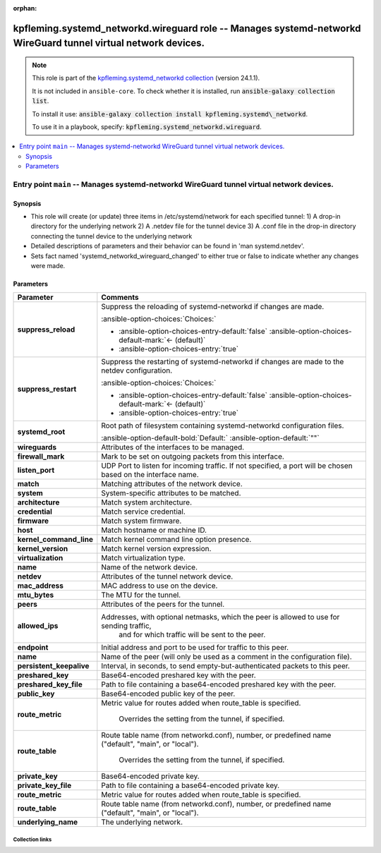 
.. Document meta

:orphan:

.. |antsibull-internal-nbsp| unicode:: 0xA0
    :trim:

.. meta::
  :antsibull-docs: 2.7.0

.. Anchors

.. _ansible_collections.kpfleming.systemd_networkd.wireguard_role:

.. Title

kpfleming.systemd_networkd.wireguard role -- Manages systemd-networkd WireGuard tunnel virtual network devices.
+++++++++++++++++++++++++++++++++++++++++++++++++++++++++++++++++++++++++++++++++++++++++++++++++++++++++++++++

.. Collection note

.. note::
    This role is part of the `kpfleming.systemd_networkd collection <https://galaxy.ansible.com/kpfleming/systemd_networkd>`_ (version 24.1.1).

    It is not included in ``ansible-core``.
    To check whether it is installed, run :code:`ansible-galaxy collection list`.

    To install it use: :code:`ansible-galaxy collection install kpfleming.systemd\_networkd`.

    To use it in a playbook, specify: :code:`kpfleming.systemd_networkd.wireguard`.

.. contents::
   :local:
   :depth: 2


.. Entry point title

Entry point ``main`` -- Manages systemd-networkd WireGuard tunnel virtual network devices.
------------------------------------------------------------------------------------------

.. version_added


.. Deprecated


Synopsis
^^^^^^^^

.. Description

- This role will create (or update) three items in /etc/systemd/network for
  each specified tunnel:
  1) A drop-in directory for the underlying network
  2) A .netdev file for the tunnel device
  3) A .conf file in the drop-in directory connecting the tunnel device
  to the underlying network

- Detailed descriptions of parameters and their behavior can be
  found in 'man systemd.netdev'.

- Sets fact named 'systemd\_networkd\_wireguard\_changed' to
  either true or false to indicate whether any changes were made.


.. Requirements


.. Options

Parameters
^^^^^^^^^^

.. tabularcolumns:: \X{1}{3}\X{2}{3}

.. list-table::
  :width: 100%
  :widths: auto
  :header-rows: 1
  :class: longtable ansible-option-table

  * - Parameter
    - Comments

  * - .. raw:: html

        <div class="ansible-option-cell">
        <div class="ansibleOptionAnchor" id="parameter-main--suppress_reload"></div>

      .. _ansible_collections.kpfleming.systemd_networkd.wireguard_role__parameter-main__suppress_reload:

      .. rst-class:: ansible-option-title

      **suppress_reload**

      .. raw:: html

        <a class="ansibleOptionLink" href="#parameter-main--suppress_reload" title="Permalink to this option"></a>

      .. ansible-option-type-line::

        :ansible-option-type:`boolean`




      .. raw:: html

        </div>

    - .. raw:: html

        <div class="ansible-option-cell">

      Suppress the reloading of systemd-networkd if changes are made.


      .. rst-class:: ansible-option-line

      :ansible-option-choices:`Choices:`

      - :ansible-option-choices-entry-default:`false` :ansible-option-choices-default-mark:`← (default)`
      - :ansible-option-choices-entry:`true`


      .. raw:: html

        </div>

  * - .. raw:: html

        <div class="ansible-option-cell">
        <div class="ansibleOptionAnchor" id="parameter-main--suppress_restart"></div>

      .. _ansible_collections.kpfleming.systemd_networkd.wireguard_role__parameter-main__suppress_restart:

      .. rst-class:: ansible-option-title

      **suppress_restart**

      .. raw:: html

        <a class="ansibleOptionLink" href="#parameter-main--suppress_restart" title="Permalink to this option"></a>

      .. ansible-option-type-line::

        :ansible-option-type:`boolean`




      .. raw:: html

        </div>

    - .. raw:: html

        <div class="ansible-option-cell">

      Suppress the restarting of systemd-networkd if changes are made to the netdev configuration.


      .. rst-class:: ansible-option-line

      :ansible-option-choices:`Choices:`

      - :ansible-option-choices-entry-default:`false` :ansible-option-choices-default-mark:`← (default)`
      - :ansible-option-choices-entry:`true`


      .. raw:: html

        </div>

  * - .. raw:: html

        <div class="ansible-option-cell">
        <div class="ansibleOptionAnchor" id="parameter-main--systemd_root"></div>

      .. _ansible_collections.kpfleming.systemd_networkd.wireguard_role__parameter-main__systemd_root:

      .. rst-class:: ansible-option-title

      **systemd_root**

      .. raw:: html

        <a class="ansibleOptionLink" href="#parameter-main--systemd_root" title="Permalink to this option"></a>

      .. ansible-option-type-line::

        :ansible-option-type:`string`




      .. raw:: html

        </div>

    - .. raw:: html

        <div class="ansible-option-cell">

      Root path of filesystem containing systemd-networkd configuration files.


      .. rst-class:: ansible-option-line

      :ansible-option-default-bold:`Default:` :ansible-option-default:`""`

      .. raw:: html

        </div>

  * - .. raw:: html

        <div class="ansible-option-cell">
        <div class="ansibleOptionAnchor" id="parameter-main--wireguards"></div>

      .. _ansible_collections.kpfleming.systemd_networkd.wireguard_role__parameter-main__wireguards:

      .. rst-class:: ansible-option-title

      **wireguards**

      .. raw:: html

        <a class="ansibleOptionLink" href="#parameter-main--wireguards" title="Permalink to this option"></a>

      .. ansible-option-type-line::

        :ansible-option-type:`list` / :ansible-option-elements:`elements=dictionary` / :ansible-option-required:`required`




      .. raw:: html

        </div>

    - .. raw:: html

        <div class="ansible-option-cell">

      Attributes of the interfaces to be managed.


      .. raw:: html

        </div>
    
  * - .. raw:: html

        <div class="ansible-option-indent"></div><div class="ansible-option-cell">
        <div class="ansibleOptionAnchor" id="parameter-main--wireguards/firewall_mark"></div>

      .. raw:: latex

        \hspace{0.02\textwidth}\begin{minipage}[t]{0.3\textwidth}

      .. _ansible_collections.kpfleming.systemd_networkd.wireguard_role__parameter-main__wireguards/firewall_mark:

      .. rst-class:: ansible-option-title

      **firewall_mark**

      .. raw:: html

        <a class="ansibleOptionLink" href="#parameter-main--wireguards/firewall_mark" title="Permalink to this option"></a>

      .. ansible-option-type-line::

        :ansible-option-type:`integer`




      .. raw:: html

        </div>

      .. raw:: latex

        \end{minipage}

    - .. raw:: html

        <div class="ansible-option-indent-desc"></div><div class="ansible-option-cell">

      Mark to be set on outgoing packets from this interface.


      .. raw:: html

        </div>

  * - .. raw:: html

        <div class="ansible-option-indent"></div><div class="ansible-option-cell">
        <div class="ansibleOptionAnchor" id="parameter-main--wireguards/listen_port"></div>

      .. raw:: latex

        \hspace{0.02\textwidth}\begin{minipage}[t]{0.3\textwidth}

      .. _ansible_collections.kpfleming.systemd_networkd.wireguard_role__parameter-main__wireguards/listen_port:

      .. rst-class:: ansible-option-title

      **listen_port**

      .. raw:: html

        <a class="ansibleOptionLink" href="#parameter-main--wireguards/listen_port" title="Permalink to this option"></a>

      .. ansible-option-type-line::

        :ansible-option-type:`integer`




      .. raw:: html

        </div>

      .. raw:: latex

        \end{minipage}

    - .. raw:: html

        <div class="ansible-option-indent-desc"></div><div class="ansible-option-cell">

      UDP Port to listen for incoming traffic. If not specified, a port will be chosen based on the interface name.


      .. raw:: html

        </div>

  * - .. raw:: html

        <div class="ansible-option-indent"></div><div class="ansible-option-cell">
        <div class="ansibleOptionAnchor" id="parameter-main--wireguards/match"></div>

      .. raw:: latex

        \hspace{0.02\textwidth}\begin{minipage}[t]{0.3\textwidth}

      .. _ansible_collections.kpfleming.systemd_networkd.wireguard_role__parameter-main__wireguards/match:

      .. rst-class:: ansible-option-title

      **match**

      .. raw:: html

        <a class="ansibleOptionLink" href="#parameter-main--wireguards/match" title="Permalink to this option"></a>

      .. ansible-option-type-line::

        :ansible-option-type:`dictionary`




      .. raw:: html

        </div>

      .. raw:: latex

        \end{minipage}

    - .. raw:: html

        <div class="ansible-option-indent-desc"></div><div class="ansible-option-cell">

      Matching attributes of the network device.


      .. raw:: html

        </div>
    
  * - .. raw:: html

        <div class="ansible-option-indent"></div><div class="ansible-option-indent"></div><div class="ansible-option-cell">
        <div class="ansibleOptionAnchor" id="parameter-main--wireguards/match/system"></div>

      .. raw:: latex

        \hspace{0.04\textwidth}\begin{minipage}[t]{0.28\textwidth}

      .. _ansible_collections.kpfleming.systemd_networkd.wireguard_role__parameter-main__wireguards/match/system:

      .. rst-class:: ansible-option-title

      **system**

      .. raw:: html

        <a class="ansibleOptionLink" href="#parameter-main--wireguards/match/system" title="Permalink to this option"></a>

      .. ansible-option-type-line::

        :ansible-option-type:`dictionary`




      .. raw:: html

        </div>

      .. raw:: latex

        \end{minipage}

    - .. raw:: html

        <div class="ansible-option-indent-desc"></div><div class="ansible-option-indent-desc"></div><div class="ansible-option-cell">

      System-specific attributes to be matched.


      .. raw:: html

        </div>
    
  * - .. raw:: html

        <div class="ansible-option-indent"></div><div class="ansible-option-indent"></div><div class="ansible-option-indent"></div><div class="ansible-option-cell">
        <div class="ansibleOptionAnchor" id="parameter-main--wireguards/match/system/architecture"></div>

      .. raw:: latex

        \hspace{0.06\textwidth}\begin{minipage}[t]{0.26\textwidth}

      .. _ansible_collections.kpfleming.systemd_networkd.wireguard_role__parameter-main__wireguards/match/system/architecture:

      .. rst-class:: ansible-option-title

      **architecture**

      .. raw:: html

        <a class="ansibleOptionLink" href="#parameter-main--wireguards/match/system/architecture" title="Permalink to this option"></a>

      .. ansible-option-type-line::

        :ansible-option-type:`string`




      .. raw:: html

        </div>

      .. raw:: latex

        \end{minipage}

    - .. raw:: html

        <div class="ansible-option-indent-desc"></div><div class="ansible-option-indent-desc"></div><div class="ansible-option-indent-desc"></div><div class="ansible-option-cell">

      Match system architecture.


      .. raw:: html

        </div>

  * - .. raw:: html

        <div class="ansible-option-indent"></div><div class="ansible-option-indent"></div><div class="ansible-option-indent"></div><div class="ansible-option-cell">
        <div class="ansibleOptionAnchor" id="parameter-main--wireguards/match/system/credential"></div>

      .. raw:: latex

        \hspace{0.06\textwidth}\begin{minipage}[t]{0.26\textwidth}

      .. _ansible_collections.kpfleming.systemd_networkd.wireguard_role__parameter-main__wireguards/match/system/credential:

      .. rst-class:: ansible-option-title

      **credential**

      .. raw:: html

        <a class="ansibleOptionLink" href="#parameter-main--wireguards/match/system/credential" title="Permalink to this option"></a>

      .. ansible-option-type-line::

        :ansible-option-type:`string`




      .. raw:: html

        </div>

      .. raw:: latex

        \end{minipage}

    - .. raw:: html

        <div class="ansible-option-indent-desc"></div><div class="ansible-option-indent-desc"></div><div class="ansible-option-indent-desc"></div><div class="ansible-option-cell">

      Match service credential.


      .. raw:: html

        </div>

  * - .. raw:: html

        <div class="ansible-option-indent"></div><div class="ansible-option-indent"></div><div class="ansible-option-indent"></div><div class="ansible-option-cell">
        <div class="ansibleOptionAnchor" id="parameter-main--wireguards/match/system/firmware"></div>

      .. raw:: latex

        \hspace{0.06\textwidth}\begin{minipage}[t]{0.26\textwidth}

      .. _ansible_collections.kpfleming.systemd_networkd.wireguard_role__parameter-main__wireguards/match/system/firmware:

      .. rst-class:: ansible-option-title

      **firmware**

      .. raw:: html

        <a class="ansibleOptionLink" href="#parameter-main--wireguards/match/system/firmware" title="Permalink to this option"></a>

      .. ansible-option-type-line::

        :ansible-option-type:`string`




      .. raw:: html

        </div>

      .. raw:: latex

        \end{minipage}

    - .. raw:: html

        <div class="ansible-option-indent-desc"></div><div class="ansible-option-indent-desc"></div><div class="ansible-option-indent-desc"></div><div class="ansible-option-cell">

      Match system firmware.


      .. raw:: html

        </div>

  * - .. raw:: html

        <div class="ansible-option-indent"></div><div class="ansible-option-indent"></div><div class="ansible-option-indent"></div><div class="ansible-option-cell">
        <div class="ansibleOptionAnchor" id="parameter-main--wireguards/match/system/host"></div>

      .. raw:: latex

        \hspace{0.06\textwidth}\begin{minipage}[t]{0.26\textwidth}

      .. _ansible_collections.kpfleming.systemd_networkd.wireguard_role__parameter-main__wireguards/match/system/host:

      .. rst-class:: ansible-option-title

      **host**

      .. raw:: html

        <a class="ansibleOptionLink" href="#parameter-main--wireguards/match/system/host" title="Permalink to this option"></a>

      .. ansible-option-type-line::

        :ansible-option-type:`string`




      .. raw:: html

        </div>

      .. raw:: latex

        \end{minipage}

    - .. raw:: html

        <div class="ansible-option-indent-desc"></div><div class="ansible-option-indent-desc"></div><div class="ansible-option-indent-desc"></div><div class="ansible-option-cell">

      Match hostname or machine ID.


      .. raw:: html

        </div>

  * - .. raw:: html

        <div class="ansible-option-indent"></div><div class="ansible-option-indent"></div><div class="ansible-option-indent"></div><div class="ansible-option-cell">
        <div class="ansibleOptionAnchor" id="parameter-main--wireguards/match/system/kernel_command_line"></div>

      .. raw:: latex

        \hspace{0.06\textwidth}\begin{minipage}[t]{0.26\textwidth}

      .. _ansible_collections.kpfleming.systemd_networkd.wireguard_role__parameter-main__wireguards/match/system/kernel_command_line:

      .. rst-class:: ansible-option-title

      **kernel_command_line**

      .. raw:: html

        <a class="ansibleOptionLink" href="#parameter-main--wireguards/match/system/kernel_command_line" title="Permalink to this option"></a>

      .. ansible-option-type-line::

        :ansible-option-type:`string`




      .. raw:: html

        </div>

      .. raw:: latex

        \end{minipage}

    - .. raw:: html

        <div class="ansible-option-indent-desc"></div><div class="ansible-option-indent-desc"></div><div class="ansible-option-indent-desc"></div><div class="ansible-option-cell">

      Match kernel command line option presence.


      .. raw:: html

        </div>

  * - .. raw:: html

        <div class="ansible-option-indent"></div><div class="ansible-option-indent"></div><div class="ansible-option-indent"></div><div class="ansible-option-cell">
        <div class="ansibleOptionAnchor" id="parameter-main--wireguards/match/system/kernel_version"></div>

      .. raw:: latex

        \hspace{0.06\textwidth}\begin{minipage}[t]{0.26\textwidth}

      .. _ansible_collections.kpfleming.systemd_networkd.wireguard_role__parameter-main__wireguards/match/system/kernel_version:

      .. rst-class:: ansible-option-title

      **kernel_version**

      .. raw:: html

        <a class="ansibleOptionLink" href="#parameter-main--wireguards/match/system/kernel_version" title="Permalink to this option"></a>

      .. ansible-option-type-line::

        :ansible-option-type:`string`




      .. raw:: html

        </div>

      .. raw:: latex

        \end{minipage}

    - .. raw:: html

        <div class="ansible-option-indent-desc"></div><div class="ansible-option-indent-desc"></div><div class="ansible-option-indent-desc"></div><div class="ansible-option-cell">

      Match kernel version expression.


      .. raw:: html

        </div>

  * - .. raw:: html

        <div class="ansible-option-indent"></div><div class="ansible-option-indent"></div><div class="ansible-option-indent"></div><div class="ansible-option-cell">
        <div class="ansibleOptionAnchor" id="parameter-main--wireguards/match/system/virtualization"></div>

      .. raw:: latex

        \hspace{0.06\textwidth}\begin{minipage}[t]{0.26\textwidth}

      .. _ansible_collections.kpfleming.systemd_networkd.wireguard_role__parameter-main__wireguards/match/system/virtualization:

      .. rst-class:: ansible-option-title

      **virtualization**

      .. raw:: html

        <a class="ansibleOptionLink" href="#parameter-main--wireguards/match/system/virtualization" title="Permalink to this option"></a>

      .. ansible-option-type-line::

        :ansible-option-type:`string`




      .. raw:: html

        </div>

      .. raw:: latex

        \end{minipage}

    - .. raw:: html

        <div class="ansible-option-indent-desc"></div><div class="ansible-option-indent-desc"></div><div class="ansible-option-indent-desc"></div><div class="ansible-option-cell">

      Match virtualization type.


      .. raw:: html

        </div>



  * - .. raw:: html

        <div class="ansible-option-indent"></div><div class="ansible-option-cell">
        <div class="ansibleOptionAnchor" id="parameter-main--wireguards/name"></div>

      .. raw:: latex

        \hspace{0.02\textwidth}\begin{minipage}[t]{0.3\textwidth}

      .. _ansible_collections.kpfleming.systemd_networkd.wireguard_role__parameter-main__wireguards/name:

      .. rst-class:: ansible-option-title

      **name**

      .. raw:: html

        <a class="ansibleOptionLink" href="#parameter-main--wireguards/name" title="Permalink to this option"></a>

      .. ansible-option-type-line::

        :ansible-option-type:`string` / :ansible-option-required:`required`




      .. raw:: html

        </div>

      .. raw:: latex

        \end{minipage}

    - .. raw:: html

        <div class="ansible-option-indent-desc"></div><div class="ansible-option-cell">

      Name of the network device.


      .. raw:: html

        </div>

  * - .. raw:: html

        <div class="ansible-option-indent"></div><div class="ansible-option-cell">
        <div class="ansibleOptionAnchor" id="parameter-main--wireguards/netdev"></div>

      .. raw:: latex

        \hspace{0.02\textwidth}\begin{minipage}[t]{0.3\textwidth}

      .. _ansible_collections.kpfleming.systemd_networkd.wireguard_role__parameter-main__wireguards/netdev:

      .. rst-class:: ansible-option-title

      **netdev**

      .. raw:: html

        <a class="ansibleOptionLink" href="#parameter-main--wireguards/netdev" title="Permalink to this option"></a>

      .. ansible-option-type-line::

        :ansible-option-type:`dictionary`




      .. raw:: html

        </div>

      .. raw:: latex

        \end{minipage}

    - .. raw:: html

        <div class="ansible-option-indent-desc"></div><div class="ansible-option-cell">

      Attributes of the tunnel network device.


      .. raw:: html

        </div>
    
  * - .. raw:: html

        <div class="ansible-option-indent"></div><div class="ansible-option-indent"></div><div class="ansible-option-cell">
        <div class="ansibleOptionAnchor" id="parameter-main--wireguards/netdev/mac_address"></div>

      .. raw:: latex

        \hspace{0.04\textwidth}\begin{minipage}[t]{0.28\textwidth}

      .. _ansible_collections.kpfleming.systemd_networkd.wireguard_role__parameter-main__wireguards/netdev/mac_address:

      .. rst-class:: ansible-option-title

      **mac_address**

      .. raw:: html

        <a class="ansibleOptionLink" href="#parameter-main--wireguards/netdev/mac_address" title="Permalink to this option"></a>

      .. ansible-option-type-line::

        :ansible-option-type:`string`




      .. raw:: html

        </div>

      .. raw:: latex

        \end{minipage}

    - .. raw:: html

        <div class="ansible-option-indent-desc"></div><div class="ansible-option-indent-desc"></div><div class="ansible-option-cell">

      MAC address to use on the device.


      .. raw:: html

        </div>

  * - .. raw:: html

        <div class="ansible-option-indent"></div><div class="ansible-option-indent"></div><div class="ansible-option-cell">
        <div class="ansibleOptionAnchor" id="parameter-main--wireguards/netdev/mtu_bytes"></div>

      .. raw:: latex

        \hspace{0.04\textwidth}\begin{minipage}[t]{0.28\textwidth}

      .. _ansible_collections.kpfleming.systemd_networkd.wireguard_role__parameter-main__wireguards/netdev/mtu_bytes:

      .. rst-class:: ansible-option-title

      **mtu_bytes**

      .. raw:: html

        <a class="ansibleOptionLink" href="#parameter-main--wireguards/netdev/mtu_bytes" title="Permalink to this option"></a>

      .. ansible-option-type-line::

        :ansible-option-type:`string`




      .. raw:: html

        </div>

      .. raw:: latex

        \end{minipage}

    - .. raw:: html

        <div class="ansible-option-indent-desc"></div><div class="ansible-option-indent-desc"></div><div class="ansible-option-cell">

      The MTU for the tunnel.


      .. raw:: html

        </div>


  * - .. raw:: html

        <div class="ansible-option-indent"></div><div class="ansible-option-cell">
        <div class="ansibleOptionAnchor" id="parameter-main--wireguards/peers"></div>

      .. raw:: latex

        \hspace{0.02\textwidth}\begin{minipage}[t]{0.3\textwidth}

      .. _ansible_collections.kpfleming.systemd_networkd.wireguard_role__parameter-main__wireguards/peers:

      .. rst-class:: ansible-option-title

      **peers**

      .. raw:: html

        <a class="ansibleOptionLink" href="#parameter-main--wireguards/peers" title="Permalink to this option"></a>

      .. ansible-option-type-line::

        :ansible-option-type:`list` / :ansible-option-elements:`elements=dictionary` / :ansible-option-required:`required`




      .. raw:: html

        </div>

      .. raw:: latex

        \end{minipage}

    - .. raw:: html

        <div class="ansible-option-indent-desc"></div><div class="ansible-option-cell">

      Attributes of the peers for the tunnel.


      .. raw:: html

        </div>
    
  * - .. raw:: html

        <div class="ansible-option-indent"></div><div class="ansible-option-indent"></div><div class="ansible-option-cell">
        <div class="ansibleOptionAnchor" id="parameter-main--wireguards/peers/allowed_ips"></div>

      .. raw:: latex

        \hspace{0.04\textwidth}\begin{minipage}[t]{0.28\textwidth}

      .. _ansible_collections.kpfleming.systemd_networkd.wireguard_role__parameter-main__wireguards/peers/allowed_ips:

      .. rst-class:: ansible-option-title

      **allowed_ips**

      .. raw:: html

        <a class="ansibleOptionLink" href="#parameter-main--wireguards/peers/allowed_ips" title="Permalink to this option"></a>

      .. ansible-option-type-line::

        :ansible-option-type:`list` / :ansible-option-elements:`elements=string` / :ansible-option-required:`required`




      .. raw:: html

        </div>

      .. raw:: latex

        \end{minipage}

    - .. raw:: html

        <div class="ansible-option-indent-desc"></div><div class="ansible-option-indent-desc"></div><div class="ansible-option-cell">

      Addresses, with optional netmasks, which the peer is allowed to use for sending traffic,
          and for which traffic will be sent to the peer.
          


      .. raw:: html

        </div>

  * - .. raw:: html

        <div class="ansible-option-indent"></div><div class="ansible-option-indent"></div><div class="ansible-option-cell">
        <div class="ansibleOptionAnchor" id="parameter-main--wireguards/peers/endpoint"></div>

      .. raw:: latex

        \hspace{0.04\textwidth}\begin{minipage}[t]{0.28\textwidth}

      .. _ansible_collections.kpfleming.systemd_networkd.wireguard_role__parameter-main__wireguards/peers/endpoint:

      .. rst-class:: ansible-option-title

      **endpoint**

      .. raw:: html

        <a class="ansibleOptionLink" href="#parameter-main--wireguards/peers/endpoint" title="Permalink to this option"></a>

      .. ansible-option-type-line::

        :ansible-option-type:`string`




      .. raw:: html

        </div>

      .. raw:: latex

        \end{minipage}

    - .. raw:: html

        <div class="ansible-option-indent-desc"></div><div class="ansible-option-indent-desc"></div><div class="ansible-option-cell">

      Initial address and port to be used for traffic to this peer.


      .. raw:: html

        </div>

  * - .. raw:: html

        <div class="ansible-option-indent"></div><div class="ansible-option-indent"></div><div class="ansible-option-cell">
        <div class="ansibleOptionAnchor" id="parameter-main--wireguards/peers/name"></div>

      .. raw:: latex

        \hspace{0.04\textwidth}\begin{minipage}[t]{0.28\textwidth}

      .. _ansible_collections.kpfleming.systemd_networkd.wireguard_role__parameter-main__wireguards/peers/name:

      .. rst-class:: ansible-option-title

      **name**

      .. raw:: html

        <a class="ansibleOptionLink" href="#parameter-main--wireguards/peers/name" title="Permalink to this option"></a>

      .. ansible-option-type-line::

        :ansible-option-type:`string`




      .. raw:: html

        </div>

      .. raw:: latex

        \end{minipage}

    - .. raw:: html

        <div class="ansible-option-indent-desc"></div><div class="ansible-option-indent-desc"></div><div class="ansible-option-cell">

      Name of the peer (will only be used as a comment in the configuration file).


      .. raw:: html

        </div>

  * - .. raw:: html

        <div class="ansible-option-indent"></div><div class="ansible-option-indent"></div><div class="ansible-option-cell">
        <div class="ansibleOptionAnchor" id="parameter-main--wireguards/peers/persistent_keepalive"></div>

      .. raw:: latex

        \hspace{0.04\textwidth}\begin{minipage}[t]{0.28\textwidth}

      .. _ansible_collections.kpfleming.systemd_networkd.wireguard_role__parameter-main__wireguards/peers/persistent_keepalive:

      .. rst-class:: ansible-option-title

      **persistent_keepalive**

      .. raw:: html

        <a class="ansibleOptionLink" href="#parameter-main--wireguards/peers/persistent_keepalive" title="Permalink to this option"></a>

      .. ansible-option-type-line::

        :ansible-option-type:`integer`




      .. raw:: html

        </div>

      .. raw:: latex

        \end{minipage}

    - .. raw:: html

        <div class="ansible-option-indent-desc"></div><div class="ansible-option-indent-desc"></div><div class="ansible-option-cell">

      Interval, in seconds, to send empty-but-authenticated packets to this peer.


      .. raw:: html

        </div>

  * - .. raw:: html

        <div class="ansible-option-indent"></div><div class="ansible-option-indent"></div><div class="ansible-option-cell">
        <div class="ansibleOptionAnchor" id="parameter-main--wireguards/peers/preshared_key"></div>

      .. raw:: latex

        \hspace{0.04\textwidth}\begin{minipage}[t]{0.28\textwidth}

      .. _ansible_collections.kpfleming.systemd_networkd.wireguard_role__parameter-main__wireguards/peers/preshared_key:

      .. rst-class:: ansible-option-title

      **preshared_key**

      .. raw:: html

        <a class="ansibleOptionLink" href="#parameter-main--wireguards/peers/preshared_key" title="Permalink to this option"></a>

      .. ansible-option-type-line::

        :ansible-option-type:`string`




      .. raw:: html

        </div>

      .. raw:: latex

        \end{minipage}

    - .. raw:: html

        <div class="ansible-option-indent-desc"></div><div class="ansible-option-indent-desc"></div><div class="ansible-option-cell">

      Base64-encoded preshared key with the peer.


      .. raw:: html

        </div>

  * - .. raw:: html

        <div class="ansible-option-indent"></div><div class="ansible-option-indent"></div><div class="ansible-option-cell">
        <div class="ansibleOptionAnchor" id="parameter-main--wireguards/peers/preshared_key_file"></div>

      .. raw:: latex

        \hspace{0.04\textwidth}\begin{minipage}[t]{0.28\textwidth}

      .. _ansible_collections.kpfleming.systemd_networkd.wireguard_role__parameter-main__wireguards/peers/preshared_key_file:

      .. rst-class:: ansible-option-title

      **preshared_key_file**

      .. raw:: html

        <a class="ansibleOptionLink" href="#parameter-main--wireguards/peers/preshared_key_file" title="Permalink to this option"></a>

      .. ansible-option-type-line::

        :ansible-option-type:`path`




      .. raw:: html

        </div>

      .. raw:: latex

        \end{minipage}

    - .. raw:: html

        <div class="ansible-option-indent-desc"></div><div class="ansible-option-indent-desc"></div><div class="ansible-option-cell">

      Path to file containing a base64-encoded preshared key with the peer.


      .. raw:: html

        </div>

  * - .. raw:: html

        <div class="ansible-option-indent"></div><div class="ansible-option-indent"></div><div class="ansible-option-cell">
        <div class="ansibleOptionAnchor" id="parameter-main--wireguards/peers/public_key"></div>

      .. raw:: latex

        \hspace{0.04\textwidth}\begin{minipage}[t]{0.28\textwidth}

      .. _ansible_collections.kpfleming.systemd_networkd.wireguard_role__parameter-main__wireguards/peers/public_key:

      .. rst-class:: ansible-option-title

      **public_key**

      .. raw:: html

        <a class="ansibleOptionLink" href="#parameter-main--wireguards/peers/public_key" title="Permalink to this option"></a>

      .. ansible-option-type-line::

        :ansible-option-type:`string` / :ansible-option-required:`required`




      .. raw:: html

        </div>

      .. raw:: latex

        \end{minipage}

    - .. raw:: html

        <div class="ansible-option-indent-desc"></div><div class="ansible-option-indent-desc"></div><div class="ansible-option-cell">

      Base64-encoded public key of the peer.


      .. raw:: html

        </div>

  * - .. raw:: html

        <div class="ansible-option-indent"></div><div class="ansible-option-indent"></div><div class="ansible-option-cell">
        <div class="ansibleOptionAnchor" id="parameter-main--wireguards/peers/route_metric"></div>

      .. raw:: latex

        \hspace{0.04\textwidth}\begin{minipage}[t]{0.28\textwidth}

      .. _ansible_collections.kpfleming.systemd_networkd.wireguard_role__parameter-main__wireguards/peers/route_metric:

      .. rst-class:: ansible-option-title

      **route_metric**

      .. raw:: html

        <a class="ansibleOptionLink" href="#parameter-main--wireguards/peers/route_metric" title="Permalink to this option"></a>

      .. ansible-option-type-line::

        :ansible-option-type:`integer`




      .. raw:: html

        </div>

      .. raw:: latex

        \end{minipage}

    - .. raw:: html

        <div class="ansible-option-indent-desc"></div><div class="ansible-option-indent-desc"></div><div class="ansible-option-cell">

      Metric value for routes added when route\_table is specified.
          
          Overrides the setting from the tunnel, if specified.
          


      .. raw:: html

        </div>

  * - .. raw:: html

        <div class="ansible-option-indent"></div><div class="ansible-option-indent"></div><div class="ansible-option-cell">
        <div class="ansibleOptionAnchor" id="parameter-main--wireguards/peers/route_table"></div>

      .. raw:: latex

        \hspace{0.04\textwidth}\begin{minipage}[t]{0.28\textwidth}

      .. _ansible_collections.kpfleming.systemd_networkd.wireguard_role__parameter-main__wireguards/peers/route_table:

      .. rst-class:: ansible-option-title

      **route_table**

      .. raw:: html

        <a class="ansibleOptionLink" href="#parameter-main--wireguards/peers/route_table" title="Permalink to this option"></a>

      .. ansible-option-type-line::

        :ansible-option-type:`string`




      .. raw:: html

        </div>

      .. raw:: latex

        \end{minipage}

    - .. raw:: html

        <div class="ansible-option-indent-desc"></div><div class="ansible-option-indent-desc"></div><div class="ansible-option-cell">

      Route table name (from networkd.conf), number, or predefined name ("default", "main", or "local").
          
          Overrides the setting from the tunnel, if specified.
          


      .. raw:: html

        </div>


  * - .. raw:: html

        <div class="ansible-option-indent"></div><div class="ansible-option-cell">
        <div class="ansibleOptionAnchor" id="parameter-main--wireguards/private_key"></div>

      .. raw:: latex

        \hspace{0.02\textwidth}\begin{minipage}[t]{0.3\textwidth}

      .. _ansible_collections.kpfleming.systemd_networkd.wireguard_role__parameter-main__wireguards/private_key:

      .. rst-class:: ansible-option-title

      **private_key**

      .. raw:: html

        <a class="ansibleOptionLink" href="#parameter-main--wireguards/private_key" title="Permalink to this option"></a>

      .. ansible-option-type-line::

        :ansible-option-type:`string`




      .. raw:: html

        </div>

      .. raw:: latex

        \end{minipage}

    - .. raw:: html

        <div class="ansible-option-indent-desc"></div><div class="ansible-option-cell">

      Base64-encoded private key.


      .. raw:: html

        </div>

  * - .. raw:: html

        <div class="ansible-option-indent"></div><div class="ansible-option-cell">
        <div class="ansibleOptionAnchor" id="parameter-main--wireguards/private_key_file"></div>

      .. raw:: latex

        \hspace{0.02\textwidth}\begin{minipage}[t]{0.3\textwidth}

      .. _ansible_collections.kpfleming.systemd_networkd.wireguard_role__parameter-main__wireguards/private_key_file:

      .. rst-class:: ansible-option-title

      **private_key_file**

      .. raw:: html

        <a class="ansibleOptionLink" href="#parameter-main--wireguards/private_key_file" title="Permalink to this option"></a>

      .. ansible-option-type-line::

        :ansible-option-type:`path`




      .. raw:: html

        </div>

      .. raw:: latex

        \end{minipage}

    - .. raw:: html

        <div class="ansible-option-indent-desc"></div><div class="ansible-option-cell">

      Path to file containing a base64-encoded private key.


      .. raw:: html

        </div>

  * - .. raw:: html

        <div class="ansible-option-indent"></div><div class="ansible-option-cell">
        <div class="ansibleOptionAnchor" id="parameter-main--wireguards/route_metric"></div>

      .. raw:: latex

        \hspace{0.02\textwidth}\begin{minipage}[t]{0.3\textwidth}

      .. _ansible_collections.kpfleming.systemd_networkd.wireguard_role__parameter-main__wireguards/route_metric:

      .. rst-class:: ansible-option-title

      **route_metric**

      .. raw:: html

        <a class="ansibleOptionLink" href="#parameter-main--wireguards/route_metric" title="Permalink to this option"></a>

      .. ansible-option-type-line::

        :ansible-option-type:`integer`




      .. raw:: html

        </div>

      .. raw:: latex

        \end{minipage}

    - .. raw:: html

        <div class="ansible-option-indent-desc"></div><div class="ansible-option-cell">

      Metric value for routes added when route\_table is specified.


      .. raw:: html

        </div>

  * - .. raw:: html

        <div class="ansible-option-indent"></div><div class="ansible-option-cell">
        <div class="ansibleOptionAnchor" id="parameter-main--wireguards/route_table"></div>

      .. raw:: latex

        \hspace{0.02\textwidth}\begin{minipage}[t]{0.3\textwidth}

      .. _ansible_collections.kpfleming.systemd_networkd.wireguard_role__parameter-main__wireguards/route_table:

      .. rst-class:: ansible-option-title

      **route_table**

      .. raw:: html

        <a class="ansibleOptionLink" href="#parameter-main--wireguards/route_table" title="Permalink to this option"></a>

      .. ansible-option-type-line::

        :ansible-option-type:`string`




      .. raw:: html

        </div>

      .. raw:: latex

        \end{minipage}

    - .. raw:: html

        <div class="ansible-option-indent-desc"></div><div class="ansible-option-cell">

      Route table name (from networkd.conf), number, or predefined name ("default", "main", or "local").


      .. raw:: html

        </div>

  * - .. raw:: html

        <div class="ansible-option-indent"></div><div class="ansible-option-cell">
        <div class="ansibleOptionAnchor" id="parameter-main--wireguards/underlying_name"></div>

      .. raw:: latex

        \hspace{0.02\textwidth}\begin{minipage}[t]{0.3\textwidth}

      .. _ansible_collections.kpfleming.systemd_networkd.wireguard_role__parameter-main__wireguards/underlying_name:

      .. rst-class:: ansible-option-title

      **underlying_name**

      .. raw:: html

        <a class="ansibleOptionLink" href="#parameter-main--wireguards/underlying_name" title="Permalink to this option"></a>

      .. ansible-option-type-line::

        :ansible-option-type:`string`




      .. raw:: html

        </div>

      .. raw:: latex

        \end{minipage}

    - .. raw:: html

        <div class="ansible-option-indent-desc"></div><div class="ansible-option-cell">

      The underlying network.


      .. raw:: html

        </div>



.. Attributes


.. Notes


.. Seealso




.. Extra links

Collection links
~~~~~~~~~~~~~~~~

.. ansible-links::

  - title: "Issue Tracker"
    url: "https://github.com/kpfleming/ansible-systemd-networkd/issues"
    external: true
  - title: "Repository (Sources)"
    url: "https://github.com/kpfleming/ansible-systemd-networkd"
    external: true


.. Parsing errors

